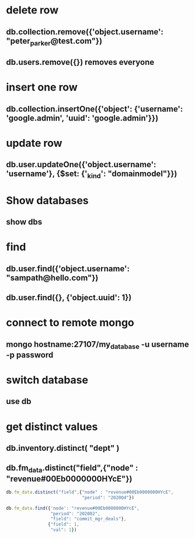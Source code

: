 * delete row
** db.collection.remove({'object.username': "peter_parker@test.com"})
** db.users.remove({}) removes everyone
* insert one row
** db.collection.insertOne({'object': {'username': 'google.admin', 'uuid': 'google.admin'}})
* update row
** db.user.updateOne({'object.username': 'username'}, {$set: {'_kind': "domainmodel"}})
* Show databases
** show dbs
* find
** db.user.find({'object.username': "sampath@hello.com"})
** db.user.find({}, {'object.uuid': 1})
* connect to remote mongo
** mongo hostname:27107/my_database -u username -p password
* switch database
** use db
* get distinct values
** db.inventory.distinct( "dept" )
** db.fm_data.distinct("field",{"node" : "revenue#00Eb0000000HYcE"})
#+BEGIN_SRC js
db.fm_data.distinct("field",{"node" : "revenue#00Eb0000000HYcE",
                             "period": "2020Q4"})
#+END_SRC
#+BEGIN_SRC js
db.fm_data.find({'node': "revenue#00Eb0000000HYcE",
                 "period": "202002",
                 "field": "commit_mgr_deals"},
                {"field": 1,
                 "val": 1})
#+END_SRC
